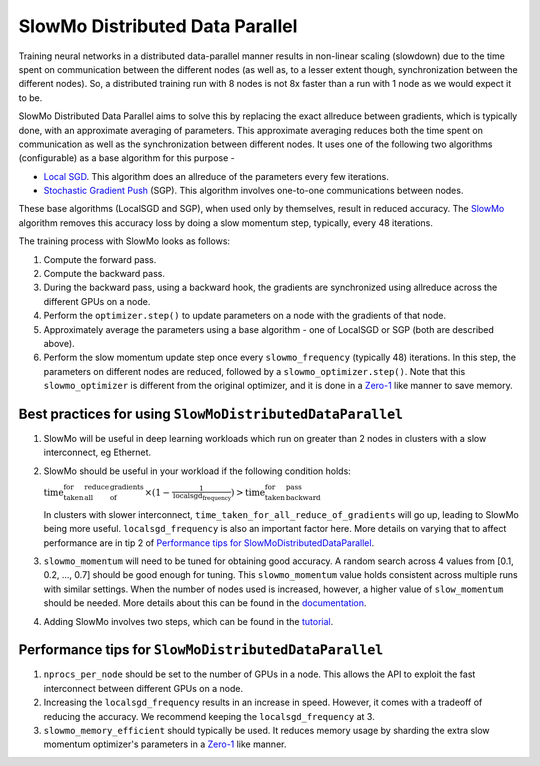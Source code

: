 SlowMo Distributed Data Parallel
================================

Training neural networks in a distributed data-parallel manner results in non-linear scaling (slowdown) due to the time spent on communication
between the different nodes (as well as, to a lesser extent though, synchronization between the different nodes). So, a distributed training run
with 8 nodes is not 8x faster than a run with 1 node as we would expect it to be.

SlowMo Distributed Data Parallel aims to solve this by replacing the exact allreduce between gradients, which is typically done, with an approximate
averaging of parameters. This approximate averaging reduces both the time spent on communication as well as the synchronization between different
nodes.  It uses one of the following two algorithms (configurable) as a base algorithm for this purpose -

* `Local <https://arxiv.org/abs/1602.05629>`_ `SGD <https://arxiv.org/abs/1705.09056>`_. This algorithm does an allreduce of the parameters every few iterations.

* `Stochastic Gradient Push <https://arxiv.org/abs/1811.10792>`_ (SGP). This algorithm involves one-to-one communications between nodes.

These base algorithms (LocalSGD and SGP), when used only by themselves, result in reduced accuracy. The `SlowMo <https://arxiv.org/abs/1910.00643>`_
algorithm removes this accuracy loss by doing a slow momentum step, typically, every 48 iterations.

The training process with SlowMo looks as follows:

1. Compute the forward pass.

2. Compute the backward pass.

3. During the backward pass, using a backward hook, the gradients are synchronized using allreduce across the different GPUs on a node.

4. Perform the ``optimizer.step()`` to update parameters on a node with the gradients of that node.

5. Approximately average the parameters using a base algorithm - one of LocalSGD or SGP (both are described above).

6. Perform the slow momentum update step once every ``slowmo_frequency`` (typically 48) iterations. In this step, the parameters on different
   nodes are reduced, followed by a ``slowmo_optimizer.step()``. Note that this ``slowmo_optimizer`` is different from the original optimizer,
   and it is done in a `Zero-1 <https://fairscale.readthedocs.io/en/latest/deep_dive/oss_sdp_fsdp.html>`_ like manner to save memory.

Best practices for using ``SlowMoDistributedDataParallel``
^^^^^^^^^^^^^^^^^^^^^^^^^^^^^^^^^^^^^^^^^^^^^^^^^^^^^^^^^^

1. SlowMo will be useful in deep learning workloads which run on greater than 2 nodes in clusters with a slow interconnect, eg Ethernet.

2. SlowMo should be useful in your workload if the following condition holds:

   :math:`\textrm{time_taken_for_all_reduce_of_gradients} \times (1 - \frac{1}{\textrm{localsgd_frequency}} ) > \textrm{time_taken_for_backward_pass}`

   In clusters with slower interconnect, ``time_taken_for_all_reduce_of_gradients`` will go up, leading to SlowMo being more useful. ``localsgd_frequency``
   is also an important factor here. More details on varying that to affect performance are in tip 2 of
   `Performance tips for SlowMoDistributedDataParallel`_.

3. ``slowmo_momentum`` will need to be tuned for obtaining good accuracy. A random search across 4 values from [0.1, 0.2, ..., 0.7] should be good enough
   for tuning. This ``slowmo_momentum`` value holds consistent across multiple runs with similar settings.  When the number of nodes used is increased,
   however, a higher value of ``slow_momentum`` should be needed. More details about this can be found in the
   `documentation <https://fairscale.readthedocs.io/en/latest/api/experimental/nn/slowmo_ddp.html>`_.

4. Adding SlowMo involves two steps, which can be found in the `tutorial <https://fairscale.readthedocs.io/en/latest/tutorials/slowmo_ddp.html>`_.

Performance tips for ``SlowMoDistributedDataParallel``
^^^^^^^^^^^^^^^^^^^^^^^^^^^^^^^^^^^^^^^^^^^^^^^^^^^^^^

1. ``nprocs_per_node`` should be set to the number of GPUs in a node. This allows the API to exploit the fast interconnect between different GPUs
   on a node.

2. Increasing the ``localsgd_frequency`` results in an increase in speed. However, it comes with a tradeoff of reducing the accuracy.
   We recommend keeping the ``localsgd_frequency`` at 3.

3. ``slowmo_memory_efficient`` should typically be used. It reduces memory usage by sharding the extra slow momentum optimizer's parameters in
   a `Zero-1`_ like manner.
